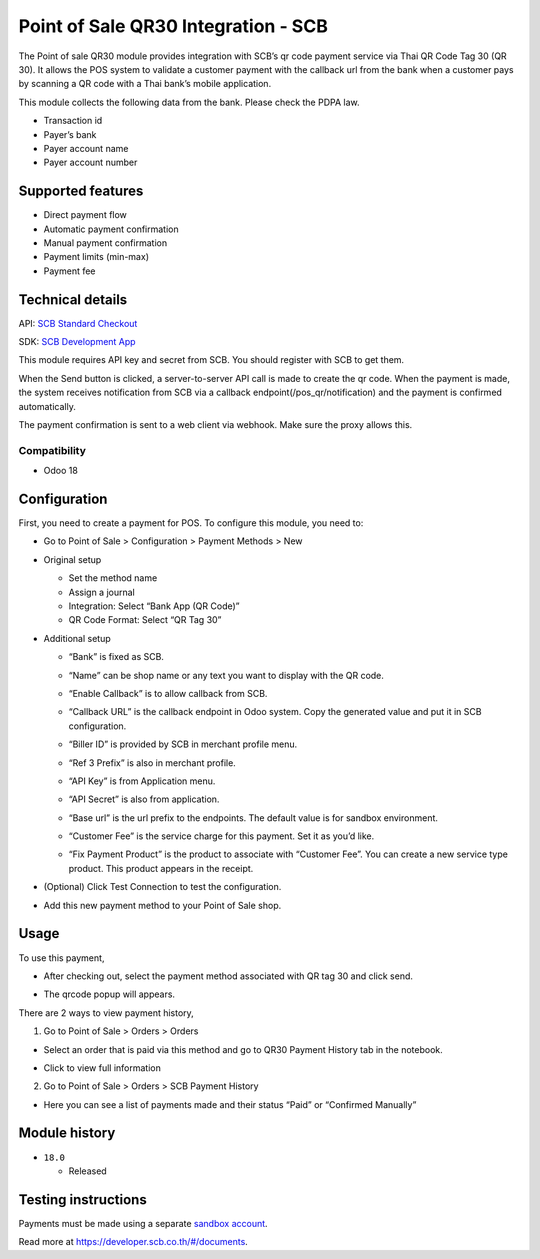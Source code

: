 Point of Sale QR30 Integration - SCB
====================================

The Point of sale QR30 module provides integration with SCB’s qr code
payment service via Thai QR Code Tag 30 (QR 30). It allows the POS
system to validate a customer payment with the callback url from the
bank when a customer pays by scanning a QR code with a Thai bank’s
mobile application.

This module collects the following data from the bank. Please check the
PDPA law.

-  Transaction id
-  Payer’s bank
-  Payer account name
-  Payer account number

Supported features
------------------

-  Direct payment flow
-  Automatic payment confirmation
-  Manual payment confirmation
-  Payment limits (min-max)
-  Payment fee

Technical details
-----------------

API: `SCB Standard Checkout <https://developer.scb.co.th/#/documents/documentation/qr-payment/thai-qr.html>`_

SDK: `SCB Development App <https://developer.scb.co.th/#/documents/documentation/basics/getting-started.html>`_

This module requires API key and secret from SCB. You should register
with SCB to get them.

When the Send button is clicked, a server-to-server API call is made to
create the qr code. When the payment is made, the system receives
notification from SCB via a callback endpoint(/pos_qr/notification) and
the payment is confirmed automatically.

The payment confirmation is sent to a web client via webhook. Make sure
the proxy allows this.

Compatibility
~~~~~~~~~~~~~

-  Odoo 18

Configuration
-------------

First, you need to create a payment for POS. To configure this module,
you need to:

-  Go to Point of Sale > Configuration > Payment Methods > New

   |Configuration|

-  Original setup

   -  Set the method name
   -  Assign a journal
   -  Integration: Select “Bank App (QR Code)”
   -  QR Code Format: Select “QR Tag 30”

-  Additional setup

   -  “Bank” is fixed as SCB.
   -  “Name” can be shop name or any text you want to display with the
      QR code.
   -  “Enable Callback” is to allow callback from SCB.
   -  “Callback URL” is the callback endpoint in Odoo system. Copy the
      generated value and put it in SCB configuration.
      |SCB Configuration|
   -  “Biller ID” is provided by SCB in merchant profile menu.
   -  “Ref 3 Prefix” is also in merchant profile.

   -  “API Key” is from Application menu.
   -  “API Secret” is also from application.

   -  “Base url” is the url prefix to the endpoints. The default value
      is for sandbox environment.

   -  “Customer Fee” is the service charge for this payment. Set it as
      you’d like.
   -  “Fix Payment Product” is the product to associate with “Customer
      Fee”. You can create a new service type product. This product
      appears in the receipt.
 
      |Receipt|

-  (Optional) Click Test Connection to test the configuration.

-  Add this new payment method to your Point of Sale shop.

Usage
-----

To use this payment,

-  After checking out, select the payment method associated with QR tag
   30 and click send.
   
   |Select Payment Method|

-  The qrcode popup will appears.

   |QR Code popup|

There are 2 ways to view payment history,

1. Go to Point of Sale > Orders > Orders

-  Select an order that is paid via this method and go to QR30 Payment
   History tab in the notebook.
   
   |Order history|

-  Click to view full information

   |Full payment history|

2. Go to Point of Sale > Orders > SCB Payment History

-  Here you can see a list of payments made and their status “Paid” or
   “Confirmed Manually”

Module history
--------------

-  ``18.0``

   -  Released

Testing instructions
--------------------

Payments must be made using a separate `sandbox account <https://developer.scb.co.th/#/management/apps>`_.

Read more at https://developer.scb.co.th/#/documents.

.. |Configuration| image:: https://raw.githubusercontent.com/ncharlie/pos_qr30_scb/refs/heads/master/static/description/setup1.png 
 :alt: Configuration 
 :width: 800
.. |SCB Configuration| image:: https://raw.githubusercontent.com/ncharlie/pos_qr30_scb/refs/heads/master/static/description/setup2.png
 :alt: SCB Configuration
 :width: 350
.. |Receipt| image:: https://raw.githubusercontent.com/ncharlie/pos_qr30_scb/refs/heads/master/static/description/receipt1.png
 :alt: Receipt
 :width: 400
.. |Select Payment Method| image:: https://raw.githubusercontent.com/ncharlie/pos_qr30_scb/refs/heads/master/static/description/usage1.png
 :alt: Select Payment Method
 :width: 800
.. |QR Code popup| image:: https://raw.githubusercontent.com/ncharlie/pos_qr30_scb/refs/heads/master/static/description/usage2.png
 :alt: QR Code popup
 :width: 800
.. |Order history| image:: https://raw.githubusercontent.com/ncharlie/pos_qr30_scb/refs/heads/master/static/description/history1.png
 :alt: Order history
 :width: 800
.. |Full payment history| image:: https://raw.githubusercontent.com/ncharlie/pos_qr30_scb/refs/heads/master/static/description/history2.png
 :alt: Full payment history
 :width: 450

